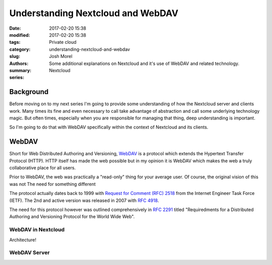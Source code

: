 Understanding Nextcloud and WebDAV
##################################
:date: 2017-02-20 15:38
:modified: 2017-02-20 15:38
:tags:
:category: Private cloud
:slug: understanding-nextcloud-and-webdav
:authors: Josh Morel
:summary: Some additional explanations on Nextcloud and it's use of WebDAV and related technology.
:series: Nextcloud

.. role:: console(code)
   :language: console

Background
----------

Before moving on to my next series I'm going to provide some understanding of how the Nextcloud server and clients work. Many times its fine and even necessary to call take advantage of abstraction and call some underlying technology magic. But often times, especially when you are responsible for managing that thing, deep understanding is important.

So I'm going to do that with WebDAV specifically within the context of Nextcloud and its clients.

WebDAV
------

Short for Web Distributed Authoring and Versioning, `WebDAV <https://en.wikipedia.org/wiki/WebDAV>`_ is a protocol which extends the Hypertext Transfer Protocol (HTTP). HTTP itself has made the web possible but in my opinion it is WebDAV which makes the web a truly collaborative place for all users.

Prior to WebDAV, the web was practically a "read-only" thing for your average user. Of course, the original vision of this was not The need for something different

The protocol actually dates back to 1999 with `Request for Comment (RFC) 2518 <https://tools.ietf.org/html/rfc2518>`_ from the Internet Engineer Task Force (IETF). The 2nd and active version was released in 2007 with `RFC 4918 <https://tools.ietf.org/html/rfc4918>`_.

The need for this protocol however was outlined comprehensively in `RFC 2291 <https://tools.ietf.org/html/rfc2291>`_ titled "Requiredments for a Distributed Authoring and Versioning Protocol for the World Wide Web".


WebDAV in Nextcloud
~~~~~~~~~~~~~~~~~~~

Architecture!

WebDAV Server
~~~~~~~~~~~~~


